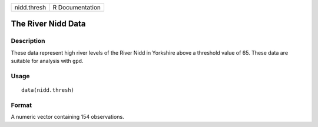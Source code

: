 +-------------+-----------------+
| nidd.thresh | R Documentation |
+-------------+-----------------+

The River Nidd Data
-------------------

Description
~~~~~~~~~~~

These data represent high river levels of the River Nidd in Yorkshire
above a threshold value of 65. These data are suitable for analysis with
``gpd``.

Usage
~~~~~

::

    data(nidd.thresh)

Format
~~~~~~

A numeric vector containing 154 observations.
